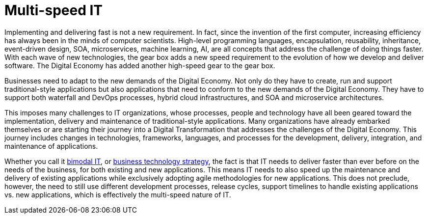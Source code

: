 = Multi-speed IT

Implementing and delivering fast is not a new requirement.  In fact, since the invention of the first computer, increasing efficiency has always been in the minds of computer scientists.  High-level programming languages, encapsulation, reusability, inheritance, event-driven design, SOA, microservices, machine learning, AI, are all concepts that address the challenge of doing things faster. With each wave of new technologies, the gear box adds a new speed requirement to the evolution of how we develop and deliver software. The Digital Economy has added another high-speed gear to the gear box.

Businesses need to adapt to the new demands of the Digital Economy. Not only do they have to create, run and support traditional-style applications but also applications that need to conform to the new demands of the Digital Economy. They have to support both waterfall and DevOps processes, hybrid cloud infrastructures, and SOA and microservice architectures.

This imposes many challenges to IT organizations, whose processes, people and technology have all been geared toward the implementation, delivery and maintenance of traditional-style applications. Many organizations have already embarked themselves or are starting their journey into a Digital Transformation that addresses the challenges of the Digital Economy. This journey includes changes in technologies, frameworks, languages, and processes for the development, delivery, integration, and maintenance of applications.

Whether you call it link:https://www.gartner.com/it-glossary/bimodal[bimodal IT], or link:https://go.forrester.com/wp-content/uploads/Forrester-False-Promise-of-Bimodal-IT.pdf[business technology strategy], the fact is that IT needs to deliver faster than ever before on the needs of the business, for both existing and new applications. This means IT needs to also speed up the maintenance and delivery of existing applications while exclusively adopting agile methodologies for new applications. This does not preclude, however, the need to still use different development processes, release cycles, support timelines to handle existing applications vs. new applications, which is effectively the multi-speed nature of IT.